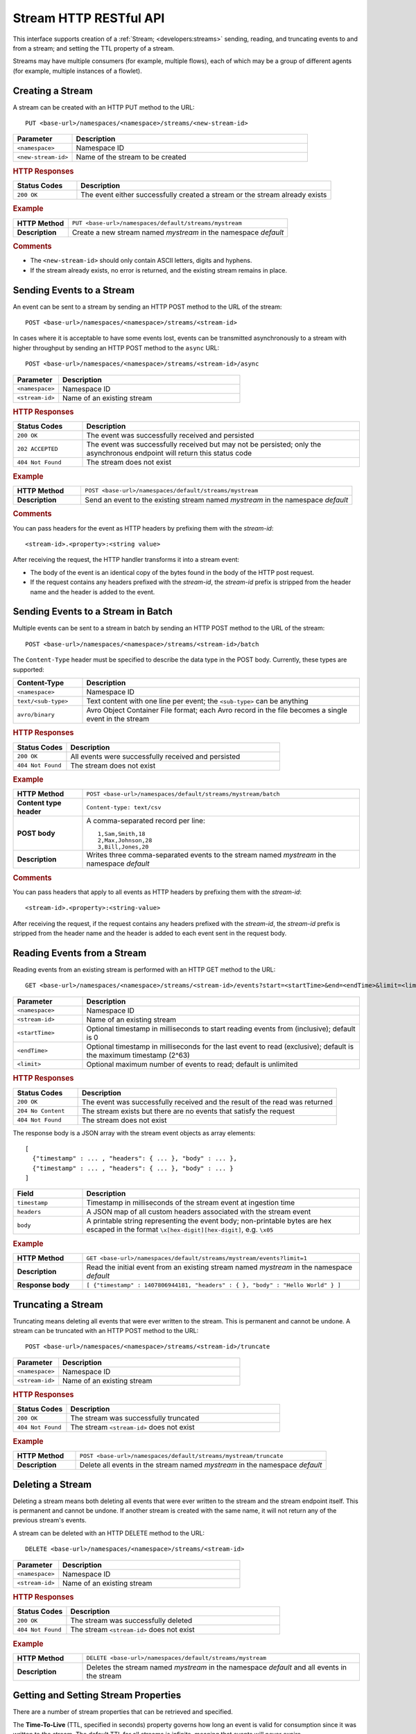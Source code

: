 .. meta::
    :author: Cask Data, Inc.
    :description: HTTP RESTful Interface to the Cask Data Application Platform
    :copyright: Copyright © 2014-2015 Cask Data, Inc.

.. _http-restful-api-stream:

=======================
Stream HTTP RESTful API
=======================

.. highlight:: console

This interface supports creation of a :ref:`Stream; <developers:streams>` sending, reading, and truncating events to
and from a stream; and setting the TTL property of a stream.

Streams may have multiple consumers (for example, multiple flows), each of which may be a
group of different agents (for example, multiple instances of a flowlet).


Creating a Stream
-----------------
A stream can be created with an HTTP PUT method to the URL::

  PUT <base-url>/namespaces/<namespace>/streams/<new-stream-id>

.. list-table::
   :widths: 20 80
   :header-rows: 1

   * - Parameter
     - Description
   * - ``<namespace>``
     - Namespace ID
   * - ``<new-stream-id>``
     - Name of the stream to be created

.. rubric:: HTTP Responses
.. list-table::
   :widths: 20 80
   :header-rows: 1

   * - Status Codes
     - Description
   * - ``200 OK``
     - The event either successfully created a stream or the stream already exists

.. rubric:: Example
.. list-table::
   :widths: 20 80
   :stub-columns: 1

   * - HTTP Method
     - ``PUT <base-url>/namespaces/default/streams/mystream``
   * - Description
     - Create a new stream named *mystream* in the namespace *default* 

.. rubric:: Comments

- The ``<new-stream-id>`` should only contain ASCII letters, digits and hyphens.
- If the stream already exists, no error is returned, and the existing stream remains in place.

Sending Events to a Stream
--------------------------
An event can be sent to a stream by sending an HTTP POST method to the URL of the stream::

  POST <base-url>/namespaces/<namespace>/streams/<stream-id>

In cases where it is acceptable to have some events lost, events can be transmitted
asynchronously to a stream with higher throughput by sending an HTTP POST method to the
``async`` URL::

  POST <base-url>/namespaces/<namespace>/streams/<stream-id>/async

.. list-table::
   :widths: 20 80
   :header-rows: 1

   * - Parameter
     - Description
   * - ``<namespace>``
     - Namespace ID
   * - ``<stream-id>``
     - Name of an existing stream

.. rubric:: HTTP Responses
.. list-table::
   :widths: 20 80
   :header-rows: 1

   * - Status Codes
     - Description
   * - ``200 OK``
     - The event was successfully received and persisted
   * - ``202 ACCEPTED``
     - The event was successfully received but may not be persisted; only the asynchronous endpoint will return this status code
   * - ``404 Not Found``
     - The stream does not exist


.. rubric:: Example
.. list-table::
   :widths: 20 80
   :stub-columns: 1

   * - HTTP Method
     - ``POST <base-url>/namespaces/default/streams/mystream``
   * - Description
     - Send an event to the existing stream named *mystream* in the namespace *default*

.. rubric:: Comments

You can pass headers for the event as HTTP headers by prefixing them with the *stream-id*::

  <stream-id>.<property>:<string value>

After receiving the request, the HTTP handler transforms it into a stream event:

- The body of the event is an identical copy of the bytes found in the body of the HTTP post request.
- If the request contains any headers prefixed with the *stream-id*,
  the *stream-id* prefix is stripped from the header name and
  the header is added to the event.

Sending Events to a Stream in Batch
-----------------------------------
Multiple events can be sent to a stream in batch by sending an HTTP POST method to the URL of the stream::

  POST <base-url>/namespaces/<namespace>/streams/<stream-id>/batch

The ``Content-Type`` header must be specified to describe the data type in the POST body. Currently, these
types are supported:

.. list-table::
   :widths: 20 80
   :header-rows: 1

   * - Content-Type
     - Description
   * - ``<namespace>``
     - Namespace ID
   * - ``text/<sub-type>``
     - Text content with one line per event; the ``<sub-type>`` can be anything
   * - ``avro/binary``
     - Avro Object Container File format; each Avro record in the file becomes a single event in the stream

.. rubric:: HTTP Responses
.. list-table::
   :widths: 20 80
   :header-rows: 1

   * - Status Codes
     - Description
   * - ``200 OK``
     - All events were successfully received and persisted
   * - ``404 Not Found``
     - The stream does not exist

.. rubric:: Example
.. list-table::
   :widths: 20 80
   :stub-columns: 1

   * - HTTP Method
     - ``POST <base-url>/namespaces/default/streams/mystream/batch``
   * - Content type header
     - ``Content-type: text/csv``
   * - POST body
     - A comma-separated record per line::
     
        1,Sam,Smith,18
        2,Max,Johnson,28
        3,Bill,Jones,20
        
   * - Description
     - Writes three comma-separated events to the stream named *mystream* in the namespace *default*

.. rubric:: Comments

You can pass headers that apply to all events as HTTP headers by prefixing them with the *stream-id*::

  <stream-id>.<property>:<string-value>

After receiving the request, if the request contains any headers prefixed with the *stream-id*,
the *stream-id* prefix is stripped from the header name and the header is added to each event sent
in the request body.

Reading Events from a Stream
----------------------------
Reading events from an existing stream is performed with an HTTP GET method to the URL::

  GET <base-url>/namespaces/<namespace>/streams/<stream-id>/events?start=<startTime>&end=<endTime>&limit=<limit>

.. list-table::
   :widths: 20 80
   :header-rows: 1

   * - Parameter
     - Description
   * - ``<namespace>``
     - Namespace ID
   * - ``<stream-id>``
     - Name of an existing stream
   * - ``<startTime>``
     - Optional timestamp in milliseconds to start reading events from (inclusive); default is 0
   * - ``<endTime>``
     - Optional timestamp in milliseconds for the last event to read (exclusive); default is the maximum timestamp (2^63)
   * - ``<limit>``
     - Optional maximum number of events to read; default is unlimited

.. rubric:: HTTP Responses
.. list-table::
   :widths: 20 80
   :header-rows: 1

   * - Status Codes
     - Description
   * - ``200 OK``
     - The event was successfully received and the result of the read was returned
   * - ``204 No Content``
     - The stream exists but there are no events that satisfy the request
   * - ``404 Not Found``
     - The stream does not exist

The response body is a JSON array with the stream event objects as array elements::

   [ 
     {"timestamp" : ... , "headers": { ... }, "body" : ... }, 
     {"timestamp" : ... , "headers": { ... }, "body" : ... } 
   ]

.. list-table::
   :widths: 20 80
   :header-rows: 1

   * - Field
     - Description
   * - ``timestamp``
     - Timestamp in milliseconds of the stream event at ingestion time
   * - ``headers``
     - A JSON map of all custom headers associated with the stream event
   * - ``body``
     - A printable string representing the event body; non-printable bytes are hex escaped in the format ``\x[hex-digit][hex-digit]``, e.g. ``\x05``

.. rubric:: Example
.. list-table::
   :widths: 20 80
   :stub-columns: 1

   * - HTTP Method
     - ``GET <base-url>/namespaces/default/streams/mystream/events?limit=1``
   * - Description
     - Read the initial event from an existing stream named *mystream* in the namespace *default*
   * - Response body
     - ``[ {"timestamp" : 1407806944181, "headers" : { }, "body" : "Hello World" } ]``

Truncating a Stream
-------------------
Truncating means deleting all events that were ever written to the stream.
This is permanent and cannot be undone.
A stream can be truncated with an HTTP POST method to the URL::

  POST <base-url>/namespaces/<namespace>/streams/<stream-id>/truncate

.. list-table::
   :widths: 20 80
   :header-rows: 1

   * - Parameter
     - Description
   * - ``<namespace>``
     - Namespace ID
   * - ``<stream-id>``
     - Name of an existing stream

.. rubric:: HTTP Responses
.. list-table::
   :widths: 20 80
   :header-rows: 1

   * - Status Codes
     - Description
   * - ``200 OK``
     - The stream was successfully truncated
   * - ``404 Not Found``
     - The stream ``<stream-id>`` does not exist

.. rubric:: Example
.. list-table::
   :widths: 20 80
   :stub-columns: 1

   * - HTTP Method
     - ``POST <base-url>/namespaces/default/streams/mystream/truncate``
   * - Description
     - Delete all events in the stream named *mystream* in the namespace *default*

Deleting a Stream
-----------------
Deleting a stream means both deleting all events that were ever written to the stream and
the stream endpoint itself. This is permanent and cannot be undone. If another stream is
created with the same name, it will not return any of the previous stream's events.

A stream can be deleted with an HTTP DELETE method to the URL::

  DELETE <base-url>/namespaces/<namespace>/streams/<stream-id>

.. list-table::
   :widths: 20 80
   :header-rows: 1

   * - Parameter
     - Description
   * - ``<namespace>``
     - Namespace ID
   * - ``<stream-id>``
     - Name of an existing stream

.. rubric:: HTTP Responses
.. list-table::
   :widths: 20 80
   :header-rows: 1

   * - Status Codes
     - Description
   * - ``200 OK``
     - The stream was successfully deleted
   * - ``404 Not Found``
     - The stream ``<stream-id>`` does not exist

.. rubric:: Example
.. list-table::
   :widths: 20 80
   :stub-columns: 1

   * - HTTP Method
     - ``DELETE <base-url>/namespaces/default/streams/mystream``
   * - Description
     - Deletes the stream named *mystream* in the namespace *default* and all events in
       the stream

.. _http-restful-api-stream-setting-properties:

Getting and Setting Stream Properties
-------------------------------------
There are a number of stream properties that can be retrieved and specified.

The **Time-To-Live** (TTL, specified in seconds) property governs how long an event is valid for consumption since 
it was written to the stream.
The default TTL for all streams is infinite, meaning that events will never expire.

The **format** property defines how stream event bodies should be read for data exploration.
Different formats support different types of schemas. Schemas are used to determine
the table schema used for running ad-hoc SQL-like queries on the stream.
See :ref:`stream-exploration` for more information about formats and schemas.

The **notification threshold** defines the increment of data that a stream has to receive before
publishing a notification.

.. rubric:: Getting Stream Properties

Stream properties can be retrieved with an HTTP PUT method to the URL::

  GET <base-url>/namespaces/<namespace>/streams/<stream-id>

.. list-table::
   :widths: 20 80
   :header-rows: 1

   * - Parameter
     - Description
   * - ``<namespace>``
     - Namespace ID
   * - ``<stream-id>``
     - Name of an existing stream

.. rubric:: Example
.. list-table::
   :widths: 20 80
   :stub-columns: 1

   * - HTTP Method
     - ``GET <base-url>/namespaces/default/streams/who``
       ::

         { 
           "ttl" : 9223372036854775,
           "format": {
             "name": "text",
             "schema": {
               "type": "record",
               "name": "stringBody",
               "fields": [
                 { "name": "body", "type": "string" }
               ]
             },
             "settings": {}
           },
           "notification.threshold.mb" : 1024
         }
     
   * - Description
     - Retrieves the properties of the ``who`` stream of the :ref:`HelloWorld example <examples-hello-world>`. 

.. rubric:: Setting Stream Properties

Stream properties can be changed with an HTTP PUT method to the URL::

  PUT <base-url>/namespaces/<namespace>/streams/<stream-id>/properties

.. list-table::
   :widths: 20 80
   :header-rows: 1

   * - Parameter
     - Description
   * - ``<namespace>``
     - Namespace ID
   * - ``<stream-id>``
     - Name of an existing stream

New properties are passed in the JSON request body.

.. list-table::
   :widths: 20 80
   :header-rows: 1

   * - Parameter
     - Description
   * - ``ttl``
     - Number of seconds that an event will be valid for since ingested
   * - ``format``
     - JSON Object describing the format name, schema, and settings. Accepted formats are
       ``avro``, ``csv`` (comma-separated), ``tsv`` (tab-separated), ``text``, ``clf``, 
       ``grok``, and ``syslog``.
   * - ``notification.threshold.mb``
     - Increment of data, in MB, that a stream has to receive before
       publishing a notification.

If a property is not given in the request body, no change will be made to the value.
For example, setting format but not TTL will preserve the current value for TTL.
Changing the schema attached to a stream will drop the Hive table associated with
the stream and re-create it with the new schema.

.. rubric:: HTTP Responses
.. list-table::
   :widths: 20 80
   :header-rows: 1

   * - Status Codes
     - Description
   * - ``200 OK``
     - Stream properties were changed successfully
   * - ``400 Bad Request``
     - The TTL value is not a non-negative integer, the format was not known,
       the schema was malformed, or the schema is not supported by the format
   * - ``404 Not Found``
     - The stream does not exist

.. rubric:: Example
.. list-table::
   :widths: 20 80
   :stub-columns: 1

   * - HTTP Method
     - ``PUT <base-url>/namespaces/default/streams/mystream/properties``
       ::

         { 
           "ttl" : 86400,
           "format": {
             "name": "csv",
             "schema": {
               "type": "record",
               "name": "event",
               "fields": [
                 { "name": "f1", "type": "string" },
                 { "name": "f2", "type": "int" },
                 { "name": "f3", "type": "double" }
               ]
             },
             "settings": { "delimiter": " " }
           },
           "notification.threshold.mb" : 1000
         }
     
   * - Description
     - Change the TTL property of the stream named *mystream* in the namespace *default* to 1 day,
       and the format to CSV (comma separated values) with a three field schema
       that uses a space delimiter instead of a comma delimiter. 

Streams used by an Application
------------------------------

You can retrieve a list of streams used by an application by issuing a HTTP GET request to the URL::

  GET <base-url>/namespaces/<namespace>/apps/<app-id>/streams

.. list-table::
   :widths: 20 80
   :header-rows: 1

   * - Parameter
     - Description
   * - ``<namespace>``
     - Namespace ID
   * - ``<app-id>``
     - Application ID

.. rubric:: HTTP Responses
.. list-table::
   :widths: 20 80
   :header-rows: 1

   * - Status Codes
     - Description
   * - ``200 OK``
     - Request was successful

Streams used by a Program
-------------------------

You can retrieve a list of streams used by a program by issuing a HTTP GET request to the URL::

  GET <base-url>/namespaces/<namespace>/apps/<app-id>/<program-type>/<program-id>/streams 

.. list-table::
   :widths: 20 80
   :header-rows: 1

   * - Parameter
     - Description
   * - ``<namespace>``
     - Namespace ID
   * - ``<app-id>``
     - Application ID
   * - ``<program-type>``
     - Program type, one of ``flows``, ``mapreduce``, ``services``, ``spark``, or ``workflows``
   * - ``<program-id>``
     - Program ID

.. rubric:: HTTP Responses
.. list-table::
   :widths: 20 80
   :header-rows: 1

   * - Status Codes
     - Description
   * - ``200 OK``
     - Request was successful

Streams used by an Adapter
--------------------------

You can retrieve a list of streams used by an adapter by issuing a HTTP GET request to the URL::

  GET <base-url>/namespaces/<namespace>/adapters/<adapter-id>/streams 

.. list-table::
   :widths: 20 80
   :header-rows: 1

   * - Parameter
     - Description
   * - ``<namespace>``
     - Namespace ID
   * - ``<adapter-id>``
     - Adapter ID

.. rubric:: HTTP Responses
.. list-table::
   :widths: 20 80
   :header-rows: 1

   * - Status Codes
     - Description
   * - ``200 OK``
     - Request was successful

Programs using a Stream 
-----------------------

You can retrieve a list of programs that are using a stream by issuing a HTTP GET request to the URL::

  GET <base-url>/namespaces/<namespace>/data/datasets/<dataset-id>/programs

.. list-table::
   :widths: 20 80
   :header-rows: 1

   * - Parameter
     - Description
   * - ``<namespace>``
     - Namespace ID
   * - ``<dataset-id>``
     - Dataset ID

.. rubric:: HTTP Responses
.. list-table::
   :widths: 20 80
   :header-rows: 1

   * - Status Codes
     - Description
   * - ``200 OK``
     - Request was successful


